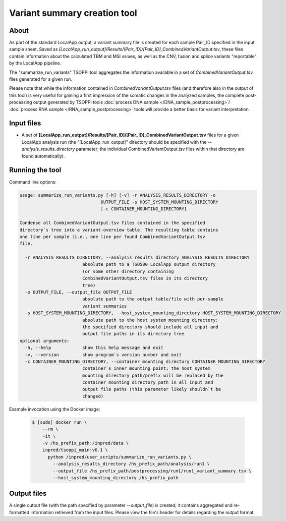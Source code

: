 **Variant summary creation** tool
=================================

About
-----
As part of the standard LocalApp output, a variant summary file is created
for each sample Pair_ID specified in the input sample sheet. Saved as
*[LocalApp_run_output]/Results/[Pair_ID]/[Pair_ID]_CombinedVariantOutput.tsv*,
these files contain information about the calculated TBM and MSI values,
as well as the CNV, fusion and splice variants "reportable" by the LocalApp
pipeline.

The "summarize_run_variants" TSOPPI tool aggregates the information available
in a set of *CombinedVariantOutput.tsv* files generated for a given run.

Please note that while the information contained in *CombinedVariantOutput.tsv*
files (and therefore also in the output of this tool) is very useful for gaining
a first impression of the somatic changes in the analyzed samples,
the complete post-processing output generated by TSOPPI tools
:doc:`process DNA sample </DNA_sample_postprocessing>`/
:doc:`process RNA sample </RNA_sample_postprocessing>`
tools will provide a better basis for variant interpretation.


Input files
-----------
- A set of **[LocalApp_run_output]/Results/[Pair_ID]/[Pair_ID]_CombinedVariantOutput.tsv**
  files for a given LocalApp analysis run (the "[LocalApp_run_output]" directory
  should be specified with the *\--analysis_results_directory* parameter;
  the individual CombinedVariantOutput.tsv files within that directory are found automatically).

Running the tool
----------------
Command line options:

.. code-block::

  usage: summarize_run_variants.py [-h] [-v] -r ANALYSIS_RESULTS_DIRECTORY -o
                                 OUTPUT_FILE -s HOST_SYSTEM_MOUNTING_DIRECTORY
                                 [-c CONTAINER_MOUNTING_DIRECTORY]

  Condense all CombinedVariantOutput.tsv files contained in the specified
  directory`s tree into a variant-overview table. The resulting table contains
  one line per sample (i.e., one line per found CombinedVariantOutput.tsv
  file.

    -r ANALYSIS_RESULTS_DIRECTORY, --analysis_results_directory ANALYSIS_RESULTS_DIRECTORY
                          absolute path to a TSO500 LocalApp output directory
                          (or some other directory containing
                          CombinedVariantOutput.tsv files in its directory
                          tree)
    -o OUTPUT_FILE, --output_file OUTPUT_FILE
                          absolute path to the output table/file with per-sample
                          variant summaries
    -s HOST_SYSTEM_MOUNTING_DIRECTORY, --host_system_mounting_directory HOST_SYSTEM_MOUNTING_DIRECTORY
                          absolute path to the host system mounting directory;
                          the specified directory should include all input and
                          output file paths in its directory tree
  optional arguments:
    -h, --help            show this help message and exit
    -v, --version         show program`s version number and exit
    -c CONTAINER_MOUNTING_DIRECTORY, --container_mounting_directory CONTAINER_MOUNTING_DIRECTORY
                          container`s inner mounting point; the host system
                          mounting directory path/prefix will be replaced by the
                          container mounting directory path in all input and
                          output file paths (this parameter likely shouldn`t be
                          changed)


Example invocation using the Docker image:

  .. code-block::

    $ [sudo] docker run \
        --rm \
        -it \
        -v /hs_prefix_path:/inpred/data \
        inpred/tsoppi_main:v0.1 \
          python /inpred/user_scripts/summarize_run_variants.py \
            --analysis_results_directory /hs_prefix_path/analysis/run1 \
            --output_file /hs_prefix_path/postprocessing/run1/run1_variant_summary.tsv \
            --host_system_mounting_directory /hs_prefix_path


Output files
------------
A single output file (with the path specified by parameter *\--output_file*)
is created; it contains aggregated and re-formatted information retrieved
from the input files. Please view the file's header for details regarding
the output format.
